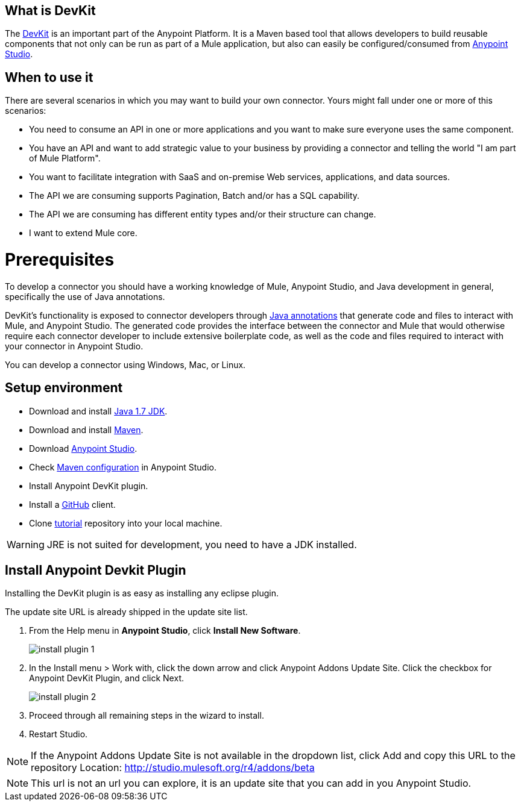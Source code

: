 == What is DevKit

The http://www.mulesoft.org/documentation/display/current/Anypoint+Connector+DevKit[DevKit] is an important part of the Anypoint Platform. It is a Maven based tool that allows developers to build reusable components that not only can be run as part of a Mule application, but also can easily be configured/consumed from http://www.mulesoft.com/platform/mule-studio[Anypoint Studio].

== When to use it

There are several scenarios in which you may want to build your own connector. Yours might fall under one or more of this scenarios:

* You need to consume an API in one or more applications and you want to make sure everyone uses the same component.
* You have an API and want to add strategic value to your business by providing a connector and telling the world "I am part of Mule Platform".
* You want to facilitate integration with SaaS and on-premise Web services, applications, and data sources.
* The API we are consuming supports Pagination, Batch and/or has a SQL capability.
* The API we are consuming has different entity types and/or their structure can change.
* I want to extend Mule core.

= Prerequisites

To develop a connector you should have a working knowledge of Mule, Anypoint Studio, and Java development in general, specifically the use of Java annotations.

DevKit's functionality is exposed to connector developers through http://docs.oracle.com/javase/tutorial/java/annotations/[Java annotations] that generate code and files to interact with Mule, and Anypoint Studio. The generated code provides the interface between the connector and Mule that would otherwise require each connector developer to include extensive boilerplate code, as well as the code and files required to interact with your connector in Anypoint Studio.

You can develop a connector using Windows, Mac, or Linux.

== Setup environment

* Download and install http://www.oracle.com/technetwork/java/javase/downloads/java-archive-downloads-javase7-521261.html[Java 1.7 JDK].
* Download and install http://maven.apache.org/download.cgi[Maven].
* Download http://www.mulesoft.com/platform/mule-studio[Anypoint Studio].
* Check http://www.mulesoft.org/documentation/display/current/Maven+Support+in+Anypoint+Studio[Maven configuration] in Anypoint Studio.
* Install Anypoint DevKit plugin.
* Install a http://git-scm.com/downloads[GitHub] client.
* Clone https://github.com/mulesoft/mule-store[tutorial] repository into your local machine.

WARNING: JRE is not suited for development, you need to have a JDK installed.

== Install Anypoint Devkit Plugin

Installing the DevKit plugin is as easy as installing any eclipse plugin.

The update site URL is already shipped in the update site list.

1. From the Help menu in *Anypoint Studio*, click *Install New Software*.
+
image::install-plugin-1.png[]

2. In the Install menu > Work with, click the down arrow and click Anypoint Addons Update Site. Click the checkbox for Anypoint DevKit Plugin, and click Next.
+
image::install-plugin-2.png[]

3. Proceed through all remaining steps in the wizard to install.

4. Restart Studio.

NOTE: If the Anypoint Addons Update Site is not available in the dropdown list, click Add and copy this URL to the repository Location: http://studio.mulesoft.org/r4/addons/beta

NOTE: This url is not an url you can explore, it is an update site that you can add in you Anypoint Studio.